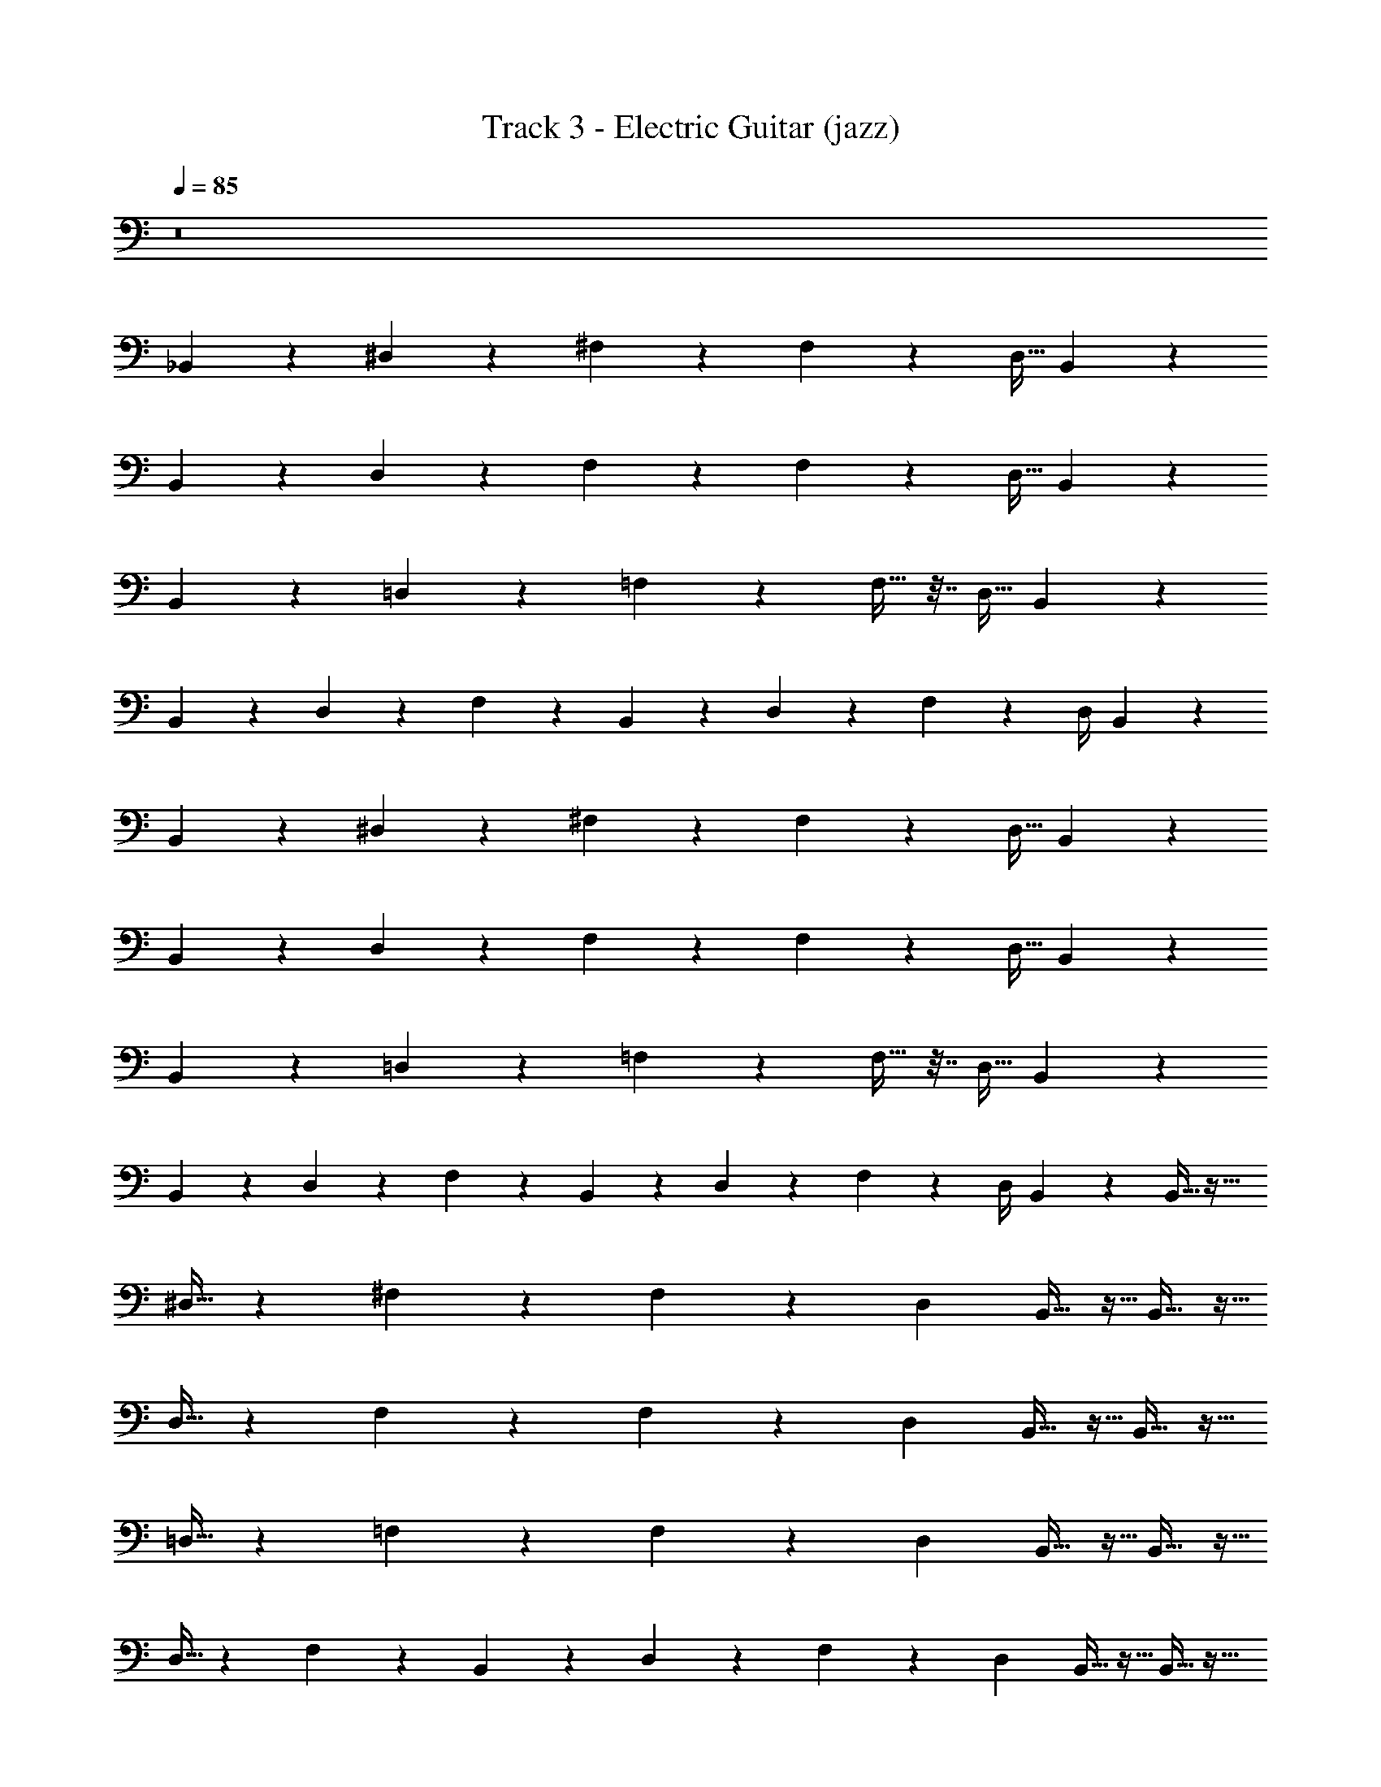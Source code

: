 X: 1
T: Track 3 - Electric Guitar (jazz)
Z: ABC Generated by Starbound Composer v0.8.7
L: 1/4
Q: 1/4=85
K: C
z8 
_B,,/3 z/6 ^D,/3 z5/12 ^F,/3 z7/6 F,/3 z/6 [z/4D,9/32] B,,/3 z/6 
B,,/3 z/6 D,/3 z5/12 F,/3 z7/6 F,/3 z/6 [z/4D,9/32] B,,/3 z/6 
B,,/3 z/6 =D,/3 z5/12 =F,/3 z7/6 F,9/32 z7/32 [z/4D,9/32] B,,/3 z/6 
B,,/3 z/6 D,/3 z5/12 F,/3 z2/3 B,,/5 z/20 D,/5 z/20 F,7/20 z3/20 D,/4 B,,/3 z/6 
B,,/3 z/6 ^D,/3 z5/12 ^F,/3 z7/6 F,/3 z/6 [z/4D,9/32] B,,/3 z/6 
B,,/3 z/6 D,/3 z5/12 F,/3 z7/6 F,/3 z/6 [z/4D,9/32] B,,/3 z/6 
B,,/3 z/6 =D,/3 z5/12 =F,/3 z7/6 F,9/32 z7/32 [z/4D,9/32] B,,/3 z/6 
B,,/3 z/6 D,/3 z5/12 F,/3 z2/3 B,,/5 z/20 D,/5 z/20 F,7/20 z3/20 D,/4 B,,/3 z13/96 B,,11/32 z5/32 
^D,11/32 z59/144 ^F,49/144 z167/144 F,49/144 z23/144 [z71/288D,5/18] B,,11/32 z5/32 B,,11/32 z5/32 
D,11/32 z59/144 F,49/144 z167/144 F,49/144 z23/144 [z71/288D,5/18] B,,11/32 z5/32 B,,11/32 z5/32 
=D,11/32 z59/144 =F,49/144 z167/144 F,5/18 z2/9 [z71/288D,5/18] B,,11/32 z5/32 B,,11/32 z5/32 
D,11/32 z59/144 F,49/144 z95/144 B,,13/63 z9/224 D,47/224 z11/252 F,13/36 z5/36 D,71/288 B,,11/32 z5/32 B,,11/32 z5/32 
^D,11/32 z59/144 ^F,49/144 z167/144 F,49/144 z23/144 [z71/288D,5/18] B,,11/32 z5/32 B,,11/32 z5/32 
D,11/32 z59/144 F,49/144 z167/144 F,49/144 z23/144 [z71/288D,5/18] B,,11/32 z5/32 B,,11/32 z5/32 
=D,11/32 z59/144 =F,49/144 z167/144 F,5/18 z2/9 [z71/288D,5/18] B,,11/32 z5/32 B,,11/32 z5/32 
D,11/32 z59/144 F,49/144 z95/144 B,,13/63 z9/224 D,47/224 z11/252 F,13/36 z5/36 D,71/288 B,,11/32 z17/112 B,,55/168 z29/168 ^D,55/168 z71/168 
^F,55/168 z197/168 F,55/168 z29/168 [z/4D,2/7] B,,55/168 z29/168 B,,55/168 z29/168 D,55/168 z71/168 
F,55/168 z197/168 F,55/168 z29/168 [z/4D,2/7] B,,55/168 z29/168 B,,55/168 z29/168 =D,55/168 z71/168 
=F,55/168 z197/168 F,2/7 z3/14 [z/4D,2/7] B,,55/168 z29/168 B,,55/168 z29/168 D,55/168 z71/168 
F,55/168 z113/168 B,,17/84 z/21 D,17/84 z/21 F,39/112 z17/112 D,/4 B,,55/168 z29/168 B,,55/168 z29/168 ^D,55/168 z71/168 
^F,55/168 z197/168 F,55/168 z29/168 [z/4D,2/7] B,,55/168 z29/168 B,,55/168 z29/168 D,55/168 z71/168 
F,55/168 z197/168 F,55/168 z29/168 [z/4D,2/7] B,,55/168 z29/168 B,,55/168 z29/168 =D,55/168 z71/168 
=F,55/168 z197/168 F,2/7 z3/14 [z/4D,2/7] B,,55/168 z29/168 B,,55/168 z29/168 D,55/168 z71/168 
F,55/168 z113/168 B,,17/84 z/21 D,17/84 z/21 F,39/112 z17/112 D,/4 B,,55/168 z19/120 B,,47/140 z23/140 ^D,47/140 z29/70 ^F,47/140 z163/140 
F,47/140 z23/140 [z/4D,3/10] B,,47/140 z23/140 B,,47/140 z23/140 D,47/140 z29/70 F,47/140 z163/140 
F,47/140 z23/140 [z/4D,3/10] B,,47/140 z23/140 B,,47/140 z23/140 =D,47/140 z29/70 =F,47/140 z163/140 
F,3/10 z/5 [z/4D,3/10] B,,47/140 z23/140 B,,47/140 z23/140 D,47/140 z29/70 F,47/140 z93/140 B,,/5 z/20 D,/5 z/20 
F,7/20 z3/20 D,/4 B,,47/140 z23/140 B,,47/140 z23/140 ^D,47/140 z29/70 ^F,47/140 z163/140 
F,47/140 z23/140 [z/4D,3/10] B,,47/140 z23/140 B,,47/140 z23/140 D,47/140 z29/70 F,47/140 z163/140 
F,47/140 z23/140 [z/4D,3/10] B,,47/140 z23/140 B,,47/140 z23/140 =D,47/140 z29/70 =F,47/140 z163/140 
F,3/10 z/5 [z/4D,3/10] B,,47/140 z23/140 B,,47/140 z23/140 D,47/140 z29/70 F,47/140 z93/140 B,,/5 z/20 D,/5 z/20 
F,7/20 z3/20 D,/4 B,,47/140 z17/112 B,,49/144 z23/144 ^D,49/144 z59/144 ^F,11/32 z37/32 F,11/32 z5/32 
[z/4D,9/32] B,,49/144 z23/144 B,,49/144 z23/144 D,49/144 z59/144 F,11/32 z37/32 F,11/32 z5/32 
[z/4D,9/32] B,,49/144 z23/144 B,,49/144 z23/144 =D,49/144 z59/144 =F,11/32 z37/32 F,9/32 z7/32 
[z/4D,9/32] B,,49/144 z23/144 B,,49/144 z23/144 D,49/144 z59/144 F,11/32 z21/32 B,,29/144 z7/144 D,3/16 z/16 F,11/32 z5/32 
D,/4 B,,49/144 z23/144 B,,49/144 z23/144 ^D,49/144 z59/144 ^F,11/32 z37/32 F,11/32 z5/32 
[z/4D,9/32] B,,49/144 z23/144 B,,49/144 z23/144 D,49/144 z59/144 F,11/32 z37/32 F,11/32 z5/32 
[z/4D,9/32] B,,49/144 z23/144 B,,49/144 z23/144 =D,49/144 z59/144 =F,11/32 z37/32 F,9/32 z7/32 
[z/4D,9/32] B,,49/144 z23/144 B,,49/144 z23/144 D,49/144 z59/144 F,11/32 z21/32 B,,29/144 z7/144 D,3/16 z/16 F,11/32 z5/32 
D,/4 B,,49/144 z5/36 B,,/3 z/6 ^D,/3 z5/12 ^F,/3 z7/6 F,/3 z/6 [z/4D,17/60] 
B,,/3 z/6 B,,/3 z/6 D,/3 z5/12 F,/3 z7/6 F,/3 z/6 [z/4D,17/60] 
B,,/3 z/6 B,,/3 z/6 =D,/3 z5/12 =F,/3 z7/6 F,17/60 z13/60 [z/4D,17/60] 
B,,/3 z/6 B,,/3 z/6 D,/3 z5/12 F,/3 z2/3 B,,4/21 z5/84 D,7/36 z/18 F,/3 z/6 D,/4 
B,,/3 z/6 B,,/3 z/6 ^D,/3 z5/12 ^F,/3 z7/6 F,/3 z/6 [z/4D,17/60] 
B,,/3 z/6 B,,/3 z/6 D,/3 z5/12 F,/3 z7/6 F,/3 z/6 [z/4D,17/60] 
B,,/3 z/6 B,,/3 z/6 =D,/3 z5/12 =F,/3 z7/6 F,17/60 z13/60 [z/4D,17/60] 
B,,/3 z/6 B,,/3 z/6 D,/3 z5/12 F,/3 z2/3 B,,4/21 z5/84 D,7/36 z/18 F,/3 z/6 D,/4 
B,,/3 z3/20 B,,29/90 z8/45 ^D,29/90 z77/180 ^F,51/160 z189/160 F,51/160 z29/160 [z/4D,39/140] B,,29/90 z8/45 
B,,29/90 z8/45 D,29/90 z77/180 F,51/160 z189/160 F,51/160 z29/160 [z/4D,39/140] B,,29/90 z8/45 
B,,29/90 z8/45 =D,29/90 z77/180 =F,51/160 z189/160 F,39/140 z31/140 [z/4D,39/140] B,,29/90 z8/45 
B,,29/90 z8/45 D,29/90 z77/180 F,51/160 z109/160 B,,/5 z/20 D,/5 z/20 F,7/20 z3/20 D,/4 B,,29/90 z8/45 
B,,29/90 z8/45 ^D,29/90 z77/180 ^F,51/160 z189/160 F,51/160 z29/160 [z/4D,39/140] B,,29/90 z8/45 
B,,29/90 z8/45 D,29/90 z77/180 F,51/160 z189/160 F,51/160 z29/160 [z/4D,39/140] B,,29/90 z8/45 
B,,29/90 z8/45 =D,29/90 z77/180 =F,51/160 z189/160 F,39/140 z31/140 [z/4D,39/140] B,,29/90 z8/45 
B,,29/90 z8/45 D,29/90 z77/180 F,51/160 z109/160 B,,/5 z/20 D,/5 z/20 F,7/20 z3/20 D,/4 B,,29/90 z11/72 B,,19/56 z9/56 
^D,19/56 z23/56 ^F,19/56 z65/56 F,19/56 z9/56 [z/4D,7/24] B,,19/56 z9/56 B,,19/56 z9/56 
D,19/56 z23/56 F,19/56 z65/56 F,19/56 z9/56 [z/4D,7/24] B,,19/56 z9/56 B,,19/56 z9/56 
=D,19/56 z23/56 =F,19/56 z65/56 F,7/24 z5/24 [z/4D,7/24] B,,19/56 z9/56 B,,19/56 z9/56 
D,19/56 z23/56 F,19/56 z37/56 B,,5/24 z/24 D,5/24 z/24 F,11/32 z5/32 D,/4 B,,19/56 z9/56 B,,19/56 z9/56 
^D,19/56 z23/56 ^F,19/56 z65/56 F,19/56 z9/56 [z/4D,7/24] B,,19/56 z9/56 B,,19/56 z9/56 
D,19/56 z23/56 F,19/56 z65/56 F,19/56 z9/56 [z/4D,7/24] B,,19/56 z9/56 B,,19/56 z9/56 
=D,19/56 z23/56 =F,19/56 z65/56 F,7/24 z5/24 [z/4D,7/24] B,,19/56 z9/56 B,,19/56 z9/56 
D,19/56 z23/56 F,19/56 z37/56 B,,5/24 z/24 D,5/24 z/24 F,11/32 z5/32 D,/4 B,,19/56 z/7 B,,12/35 z11/70 ^D,12/35 z37/90 
^F,/3 z7/6 F,/3 z/6 [z31/126D,71/252] B,,12/35 z11/70 B,,12/35 z11/70 D,12/35 z37/90 
F,/3 z7/6 F,/3 z/6 [z31/126D,71/252] B,,12/35 z11/70 B,,12/35 z11/70 =D,12/35 z37/90 
=F,/3 z7/6 F,71/252 z55/252 [z31/126D,71/252] B,,12/35 z11/70 B,,12/35 z11/70 D,12/35 z37/90 
F,/3 z2/3 B,,29/144 z5/112 D,23/112 z7/144 F,89/252 z37/252 D,31/126 B,,12/35 z11/70 B,,12/35 z11/70 ^D,12/35 z37/90 
^F,/3 z7/6 F,/3 z/6 [z31/126D,71/252] B,,12/35 z11/70 B,,12/35 z11/70 D,12/35 z37/90 
F,/3 z7/6 F,/3 z/6 [z31/126D,71/252] B,,12/35 z11/70 B,,12/35 z11/70 =D,12/35 z37/90 
=F,/3 z7/6 F,71/252 z55/252 [z31/126D,71/252] B,,12/35 z11/70 B,,12/35 z11/70 D,12/35 z37/90 
F,/3 z2/3 B,,29/144 z5/112 D,23/112 z7/144 F,89/252 z37/252 D,31/126 B,,12/35 z23/160 B,,75/224 z37/224 ^D,75/224 z93/224 ^F,75/224 z261/224 
F,75/224 z37/224 [z/4D,9/32] B,,75/224 z37/224 B,,75/224 z37/224 D,75/224 z93/224 F,75/224 z261/224 
F,75/224 z37/224 [z/4D,9/32] B,,75/224 z37/224 B,,75/224 z37/224 =D,75/224 z93/224 =F,75/224 z261/224 
F,9/32 z7/32 [z/4D,9/32] B,,75/224 z37/224 B,,75/224 z37/224 D,75/224 z93/224 F,75/224 z149/224 B,,19/96 z5/96 D,19/96 z5/96 
F,101/288 z43/288 D,/4 B,,75/224 z37/224 B,,75/224 z37/224 ^D,75/224 z93/224 ^F,75/224 z261/224 
F,75/224 z37/224 [z/4D,9/32] B,,75/224 z37/224 B,,75/224 z37/224 D,75/224 z93/224 F,75/224 z261/224 
F,75/224 z37/224 [z/4D,9/32] B,,75/224 z37/224 B,,75/224 z37/224 =D,75/224 z93/224 =F,75/224 z261/224 
F,9/32 z7/32 [z/4D,9/32] B,,75/224 z37/224 B,,75/224 z37/224 D,75/224 z93/224 F,75/224 z149/224 B,,19/96 z5/96 D,19/96 z5/96 
F,101/288 z43/288 D,/4 B,,75/224 z13/84 B,,/3 z/6 ^D,/3 z5/12 ^F,/3 z7/6 F,/3 z/6 
[z/4D,23/84] B,,/3 z/6 B,,/3 z/6 D,/3 z5/12 F,/3 z7/6 F,/3 z/6 
[z/4D,23/84] B,,/3 z/6 B,,/3 z/6 =D,/3 z5/12 =F,/3 z7/6 F,23/84 z19/84 
[z/4D,23/84] B,,/3 z/6 B,,/3 z/6 D,/3 z5/12 F,/3 z2/3 B,,19/96 z5/96 D,19/96 z5/96 F,29/84 z13/84 
D,/4 B,,/3 z/6 B,,/3 z/6 ^D,/3 z5/12 ^F,/3 z7/6 F,/3 z/6 
[z/4D,23/84] B,,/3 z/6 B,,/3 z/6 D,/3 z5/12 F,/3 z7/6 F,/3 z/6 
[z/4D,23/84] B,,/3 z/6 B,,/3 z/6 =D,/3 z5/12 =F,/3 z7/6 F,23/84 z19/84 
[z/4D,23/84] B,,/3 z/6 B,,/3 z/6 D,/3 z5/12 F,/3 z2/3 B,,19/96 z5/96 D,19/96 z5/96 F,29/84 z13/84 
D,/4 B,,/3 
